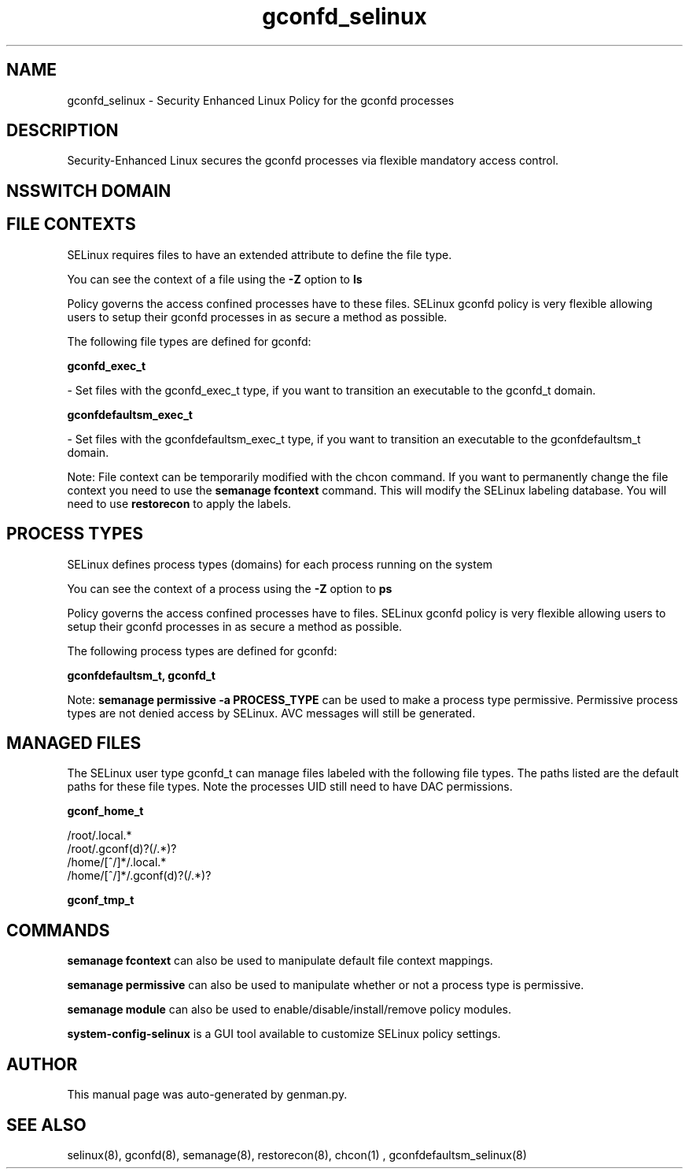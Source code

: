 .TH  "gconfd_selinux"  "8"  "gconfd" "dwalsh@redhat.com" "gconfd SELinux Policy documentation"
.SH "NAME"
gconfd_selinux \- Security Enhanced Linux Policy for the gconfd processes
.SH "DESCRIPTION"

Security-Enhanced Linux secures the gconfd processes via flexible mandatory access
control.  

.SH NSSWITCH DOMAIN

.SH FILE CONTEXTS
SELinux requires files to have an extended attribute to define the file type. 
.PP
You can see the context of a file using the \fB\-Z\fP option to \fBls\bP
.PP
Policy governs the access confined processes have to these files. 
SELinux gconfd policy is very flexible allowing users to setup their gconfd processes in as secure a method as possible.
.PP 
The following file types are defined for gconfd:


.EX
.PP
.B gconfd_exec_t 
.EE

- Set files with the gconfd_exec_t type, if you want to transition an executable to the gconfd_t domain.


.EX
.PP
.B gconfdefaultsm_exec_t 
.EE

- Set files with the gconfdefaultsm_exec_t type, if you want to transition an executable to the gconfdefaultsm_t domain.


.PP
Note: File context can be temporarily modified with the chcon command.  If you want to permanently change the file context you need to use the 
.B semanage fcontext 
command.  This will modify the SELinux labeling database.  You will need to use
.B restorecon
to apply the labels.

.SH PROCESS TYPES
SELinux defines process types (domains) for each process running on the system
.PP
You can see the context of a process using the \fB\-Z\fP option to \fBps\bP
.PP
Policy governs the access confined processes have to files. 
SELinux gconfd policy is very flexible allowing users to setup their gconfd processes in as secure a method as possible.
.PP 
The following process types are defined for gconfd:

.EX
.B gconfdefaultsm_t, gconfd_t 
.EE
.PP
Note: 
.B semanage permissive -a PROCESS_TYPE 
can be used to make a process type permissive. Permissive process types are not denied access by SELinux. AVC messages will still be generated.

.SH "MANAGED FILES"

The SELinux user type gconfd_t can manage files labeled with the following file types.  The paths listed are the default paths for these file types.  Note the processes UID still need to have DAC permissions.

.br
.B gconf_home_t

	/root/\.local.*
.br
	/root/\.gconf(d)?(/.*)?
.br
	/home/[^/]*/\.local.*
.br
	/home/[^/]*/\.gconf(d)?(/.*)?
.br

.br
.B gconf_tmp_t


.SH "COMMANDS"
.B semanage fcontext
can also be used to manipulate default file context mappings.
.PP
.B semanage permissive
can also be used to manipulate whether or not a process type is permissive.
.PP
.B semanage module
can also be used to enable/disable/install/remove policy modules.

.PP
.B system-config-selinux 
is a GUI tool available to customize SELinux policy settings.

.SH AUTHOR	
This manual page was auto-generated by genman.py.

.SH "SEE ALSO"
selinux(8), gconfd(8), semanage(8), restorecon(8), chcon(1)
, gconfdefaultsm_selinux(8)